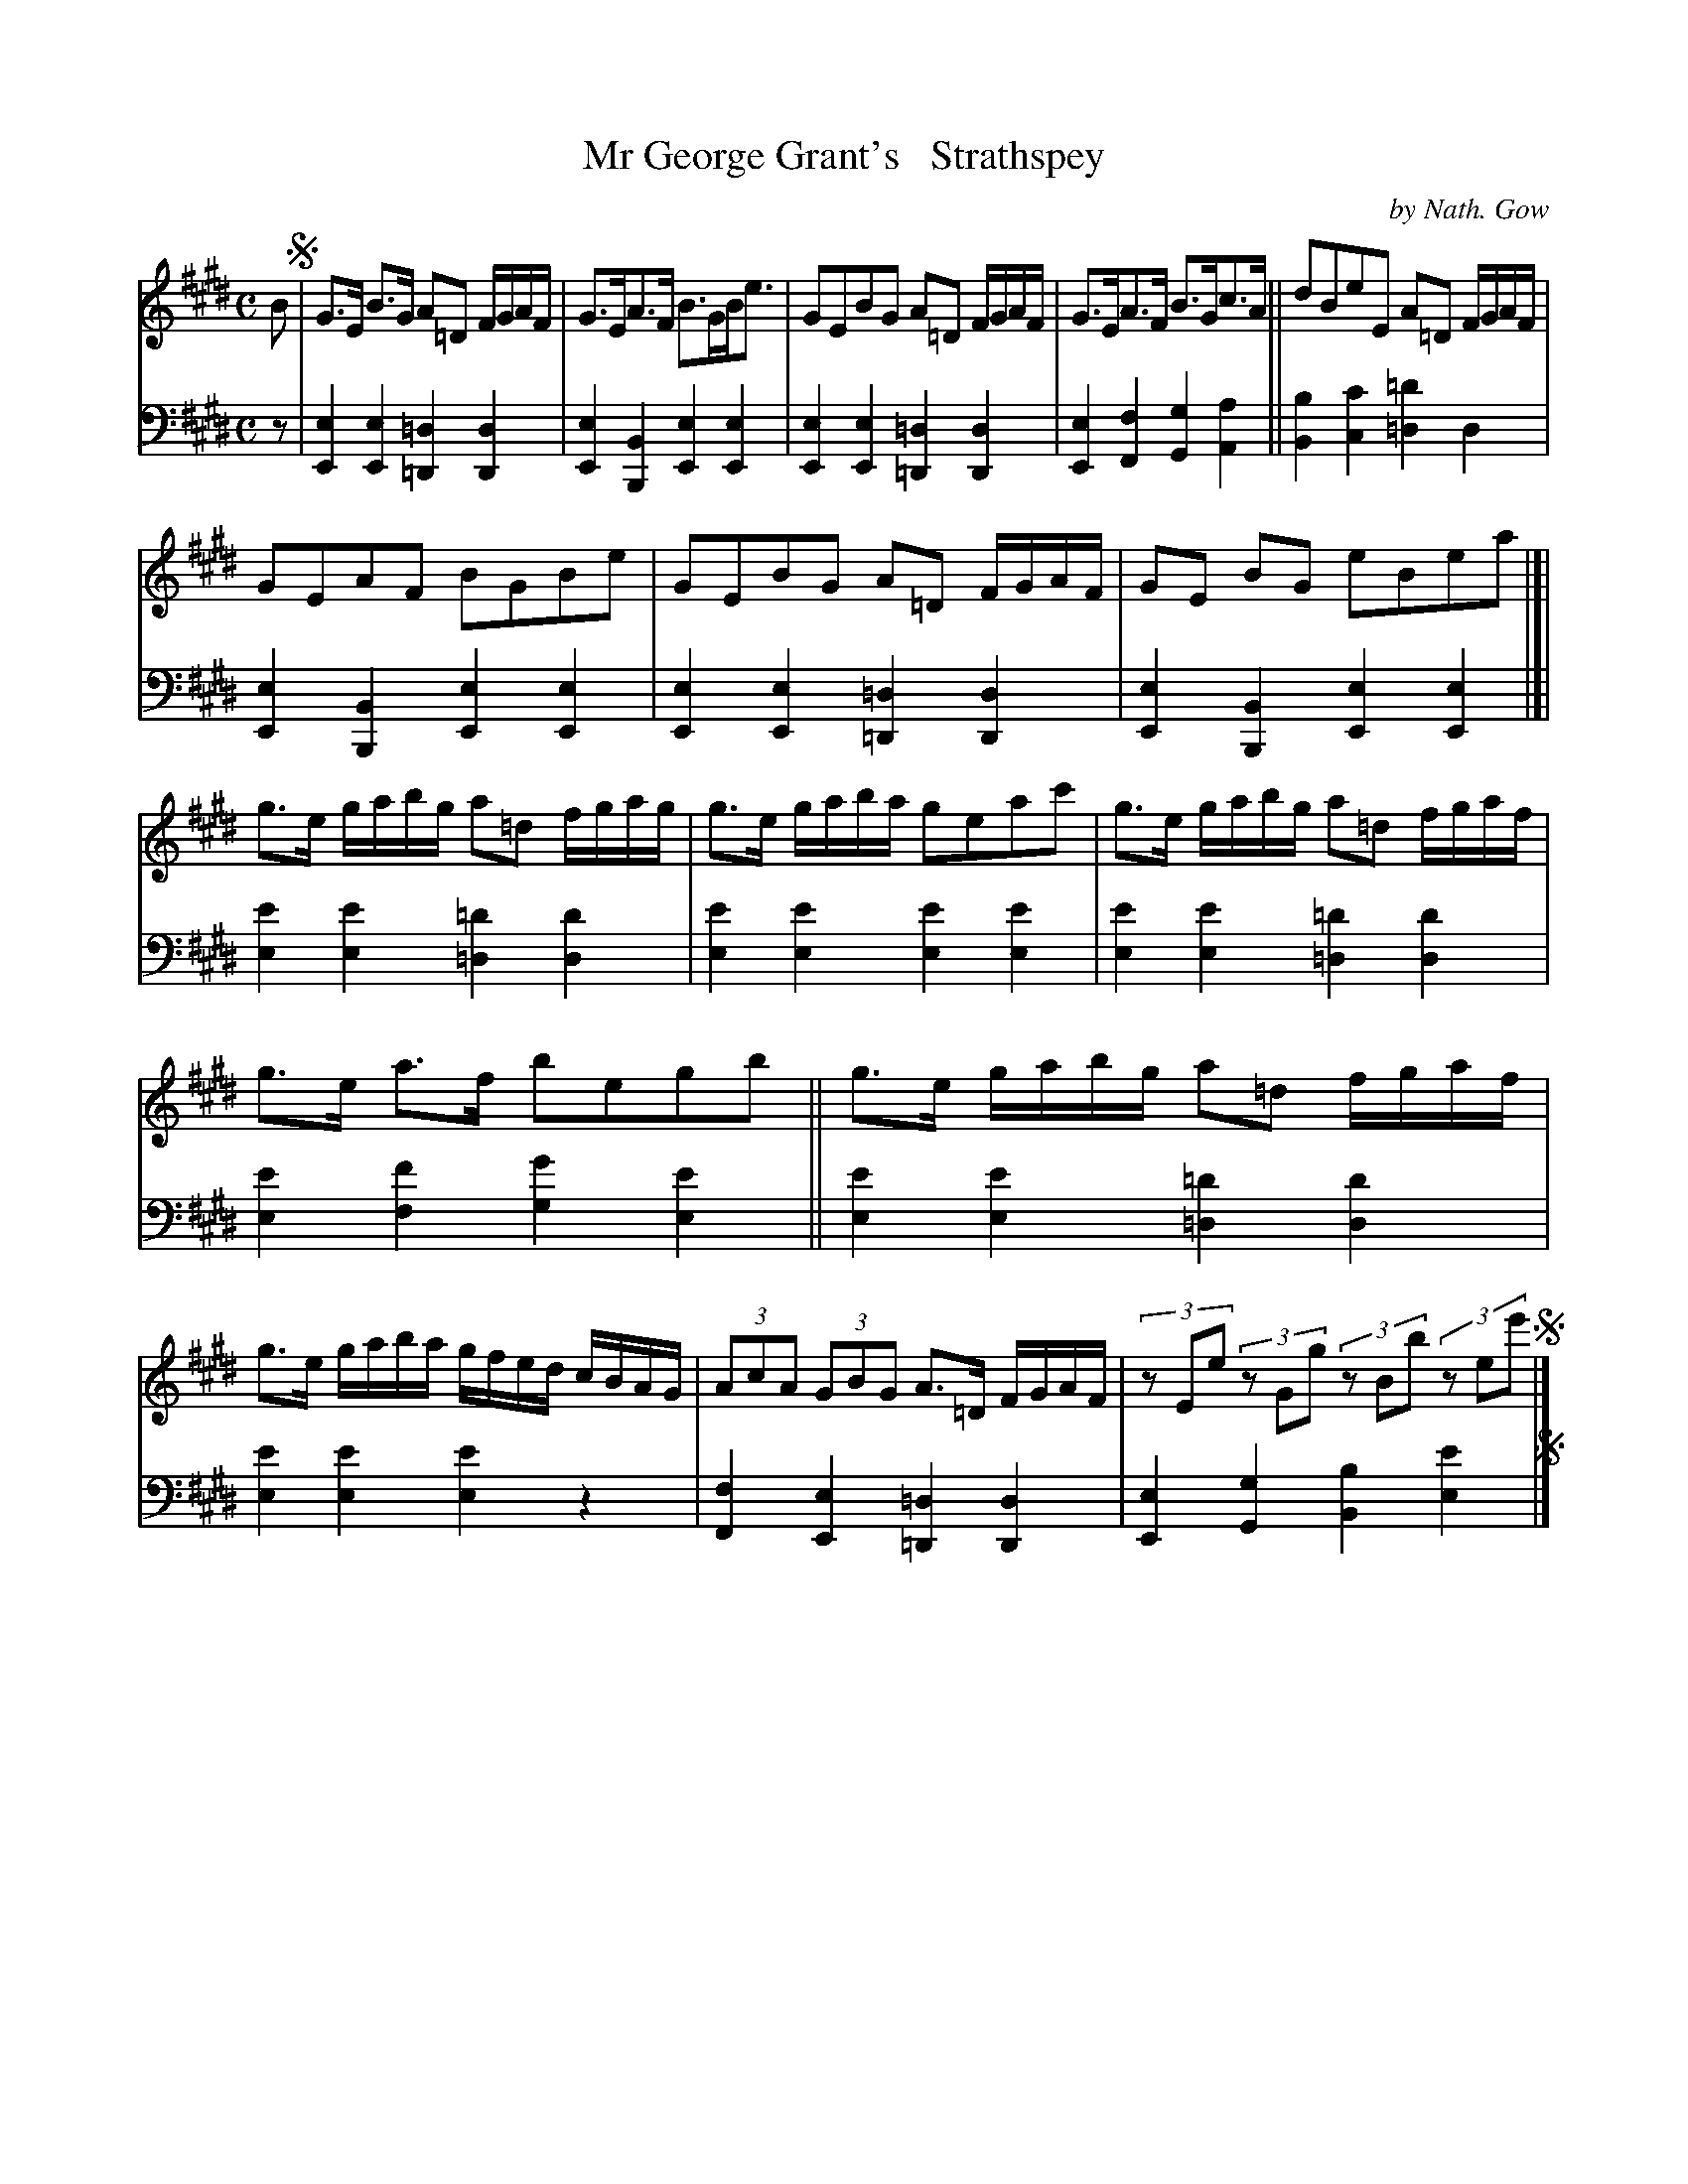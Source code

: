 X: 4361
T: Mr George Grant's   Strathspey
C: by Nath. Gow
%R: strathspey
B: Niel Gow & Sons "A Fourth Collection of Strathspey Reels, etc." v.4 p.36 #1
Z: 2022 John Chambers <jc:trillian.mit.edu>
N: There is only one d sharp; the key can be changed to Emix, all the natural signs erased, and the one ^d added.
N: This tune works equally well in Edor.
M: C
L: 1/16
K: E
% - - - - - - - - - -
% Voice 1 reformatted for _ _-bar lines, for compactness and proofreading.
V: 1 staves=2
B2 !segno!|\
G3E B3G A2=D2 FGAF | G3EA3F B3GBe3 |\
G2E2B2G2 A2=D2 FGAF | G3EA3F B3Gc3A ||\
d2B2e2E2 A2=D2 FGAF |
G2E2A2F2 B2G2B2e2 | G2E2B2G2 A2=D2 FGAF |\
G2E2 B2G2 e2B2e2a2 |]|\
g3e gabg a2=d2 fgag | g3e gaba g2e2a2c'2 | g3e gabg a2=d2 fgaf |
g3e a3f b2e2g2b2 ||\
g3e gabg a2=d2 fgaf | g3e gaba gfed cBAG |\
(3A2c2A2 (3G2B2G2 A3=D FGAF | (3z2E2e2 (3z2G2g2 (3z2B2b2 (3z2e2e'2 !segno!|]
% - - - - - - - - - -
% Voice 2 preserves the staff layout in the book.
V: 2 clef=bass middle=d
z2 |\
[e4E4] [e4E4] [=d4=D4][d4D4] | [e4E4][B4B,4] [e4E4][e4E4] |\
[e4E4][e4E4] [=d4=D4][d4D4] | [e4E4][f4F4] [g4G4][a4A4] ||\
[b4B4][c'4c4] [=d'4=d4]d4 |
[e4E4][B4B,4] [e4E4][e4E4] | [e4E4][e4E4] [=d4=D4][d4D4] | [e4E4][B4B,4] [e4E4][e4E4] |]|\
[e'4e4][e'4e4] [=d'4=d4][d'4d4] | [e'4e4][e'4e4] [e'4e4][e'4e4] |\
[e'4e4][e'4e4] [=d'4=d4][d'4d4] |
[e'4e4][f'4f4] [g'4g4][e'4e4] || [e'4e4][e'4e4] [=d'4=d4][d'4d4] | [e'4e4][e'4e4] [e'4e4]z4 |\
[f4F4][e4E4] [=d4=D4][d4D4] | [e4E4][g4G4] [b4B4][e'4e4] !segno!|]
